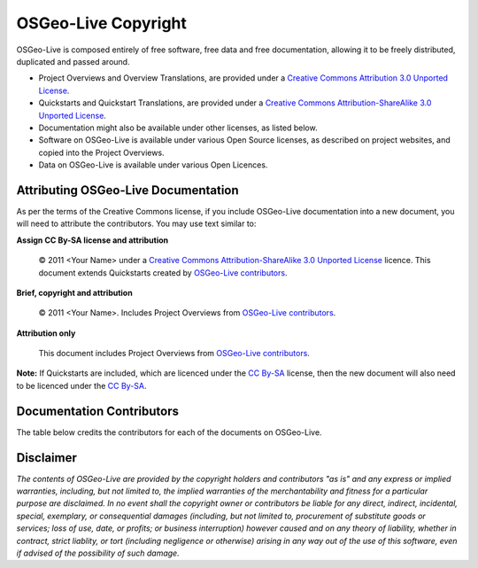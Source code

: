 OSGeo-Live Copyright
====================

OSGeo-Live is composed entirely of free software, free data and free documentation, allowing it to be freely distributed, duplicated and passed around.

* Project Overviews and Overview Translations, are provided under a `Creative Commons Attribution 3.0 Unported License <http://creativecommons.org/licenses/by/3.0/>`_.
* Quickstarts and Quickstart Translations, are provided under a `Creative Commons Attribution-ShareAlike 3.0 Unported License <http://creativecommons.org/licenses/by-sa/3.0/>`_.
* Documentation might also be available under other licenses, as listed below.
* Software on OSGeo-Live is available under various Open Source licenses, as described on project websites, and copied into the Project Overviews.
* Data on OSGeo-Live is available under various Open Licences.

Attributing OSGeo-Live Documentation
------------------------------------
As per the terms of the Creative Commons license, if you include OSGeo-Live documentation into a new document, you will need to attribute the contributors. You may use text similar to:

**Assign CC By-SA license and attribution**

  © 2011 <Your Name> under a `Creative Commons Attribution-ShareAlike 3.0 Unported License <http://creativecommons.org/licenses/by-sa/3.0/>`_ licence. This document extends Quickstarts created by `OSGeo-Live contributors <http://live.osgeo.org/en/copyright.html>`_.

**Brief, copyright and attribution**

  © 2011 <Your Name>. Includes Project Overviews from `OSGeo-Live contributors <http://live.osgeo.org/en/copyright.html>`_.

**Attribution only**

  This document includes Project Overviews from `OSGeo-Live contributors <http://live.osgeo.org/en/copyright.html>`_.

**Note:** If Quickstarts are included, which are licenced under the `CC By-SA <http://creativecommons.org/licenses/by-sa/3.0/>`_ license, then the new document will also need to be licenced under the `CC By-SA <http://creativecommons.org/licenses/by-sa/3.0/>`_.

Documentation Contributors
--------------------------

The table below credits the contributors for each of the documents on OSGeo-Live.

.. csv-table:: OSGeo-Live Document Licenses
   :header: "Document", "Contributor(s)", "License(s)"
   :file: ../licenses.csv

Disclaimer
----------

*The contents of OSGeo-Live are provided by the copyright holders and contributors "as is" and any express or implied warranties, including, but not limited to, the implied warranties of the merchantability and fitness for a particular purpose are disclaimed. In no event shall the copyright owner or contributors be liable for any direct, indirect, incidental, special, exemplary, or consequential damages (including, but not limited to, procurement of substitute goods or services; loss of use, date, or profits; or business interruption) however caused and on any theory of liability, whether in contract, strict liablity, or tort (including negligence or otherwise) arising in any way out of the use of this software, even if advised of the possibility of such damage.*
